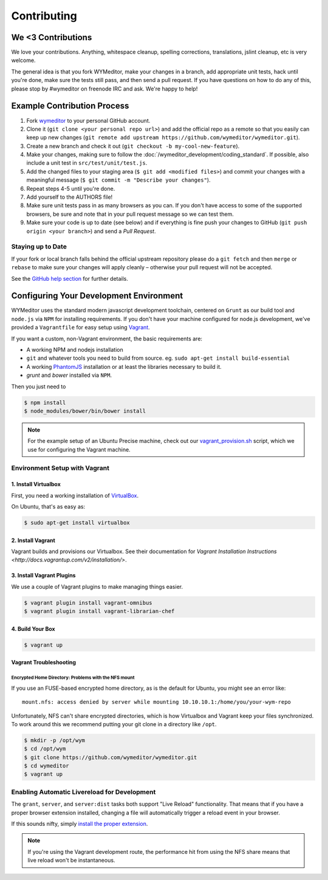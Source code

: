 ############
Contributing
############

*******************
We <3 Contributions
*******************

We love your contributions. Anything, whitespace cleanup, spelling corrections,
translations, jslint cleanup, etc is very welcome.

The general idea is that you fork WYMeditor, make your changes in a branch, add
appropriate unit tests, hack until you're done, make sure the tests still pass,
and then send a pull request. If you have questions on how to do any of this,
please stop by #wymeditor on freenode IRC and ask. We're happy to help!

.. _development-contribution-example-process:

****************************
Example Contribution Process
****************************

#. Fork `wymeditor <https://github.com/wymeditor/wymeditor>`_ to your personal
   GitHub account.

#. Clone it (``git clone <your personal repo url>``) and add the official repo
   as a remote so that you easily can keep up new changes (``git remote add
   upstream https://github.com/wymeditor/wymeditor.git``).

#. Create a new branch and check it out (``git checkout -b
   my-cool-new-feature``).

#. Make your changes, making sure to follow the
   :doc:`/wymeditor_development/coding_standard`.
   If possible,
   also include a unit test in
   ``src/test/unit/test.js``.

#. Add the changed files to your staging area
   (``$ git add <modified files>``)
   and commit your changes with a meaningful message
   (``$ git commit -m "Describe your changes"``).

#. Repeat steps 4-5 until you're done.

#. Add yourself to the AUTHORS file!

#. Make sure unit tests pass in as many browsers as you can. If you don't have
   access to some of the supported browsers, be sure and note that in your pull
   request message so we can test them.

#. Make sure your code is up to date (see below) and if everything is fine push
   your changes to GitHub (``git push origin <your branch>``) and send a *Pull
   Request*.

Staying up to Date
==================

If your fork or local branch falls behind the official upstream repository
please do a ``git fetch`` and then ``merge`` or ``rebase`` to make sure your
changes will apply cleanly – otherwise your pull request will not be accepted.

See the `GitHub help section <http://help.github.com/>`_ for further details.

.. _configuring-your-development-environment:

****************************************
Configuring Your Development Environment
****************************************

WYMeditor uses the standard modern javascript development toolchain,
centered on ``Grunt`` as our build tool
and ``node.js`` via ``NPM`` for installing requirements.
If you don't have your machine configured for node.js development,
we've provided a ``Vagrantfile``
for easy setup using `Vagrant <http://www.vagrantup.com/>`_.

If you want a custom,
non-Vagrant environment,
the basic requirements are:

* A working NPM and nodejs installation
* ``git`` and whatever tools you need to build from source.
  eg. ``sudo apt-get install build-essential``
* A working `PhantomJS <http://phantomjs.org/>`_ installation
  or at least the libraries necessary to build it.
* `grunt` and `bower` installed via ``NPM``.

Then you just need to

.. code-block:: shell-session

    $ npm install
    $ node_modules/bower/bin/bower install

.. note::

    For the example setup of an Ubuntu Precise machine,
    check out our
    `vagrant_provision.sh <https://github.com/wymeditor/wymeditor/blob/master/vagrant_provision.sh>`_
    script,
    which we use for configuring the Vagrant machine.

.. _vagrant-environment-setup:

Environment Setup with Vagrant
==============================

1. Install Virtualbox
---------------------

First,
you need a working installation of
`VirtualBox <https://www.virtualbox.org/>`_.

On Ubuntu,
that's as easy as:

.. code-block:: shell-session

    $ sudo apt-get install virtualbox

2. Install Vagrant
------------------

Vagrant builds and provisions our Virtualbox.
See their documentation for
`Vagrant Installation Instructions <http://docs.vagrantup.com/v2/installation/>`.


3. Install Vagrant Plugins
---------------------------

We use a couple of Vagrant plugins
to make managing things easier.

.. code-block:: shell-session

    $ vagrant plugin install vagrant-omnibus
    $ vagrant plugin install vagrant-librarian-chef

4. Build Your Box
-----------------

.. code-block:: shell-session

    $ vagrant up

Vagrant Troubleshooting
-----------------------

Encrypted Home Directory: Problems with the NFS mount
^^^^^^^^^^^^^^^^^^^^^^^^^^^^^^^^^^^^^^^^^^^^^^^^^^^^^

If you use an FUSE-based encrypted home directory,
as is the default for Ubuntu,
you might see an error like:

::

    mount.nfs: access denied by server while mounting 10.10.10.1:/home/you/your-wym-repo

Unfortunately,
NFS can't share encrypted directories,
which is how Virtualbox and Vagrant
keep your files synchronized.
To work around this
we recommend putting your git clone
in a directory like ``/opt``.

.. code-block:: shell-session

    $ mkdir -p /opt/wym
    $ cd /opt/wym
    $ git clone https://github.com/wymeditor/wymeditor.git
    $ cd wymeditor
    $ vagrant up

Enabling Automatic Livereload for Development
=============================================

The ``grant``, ``server``, and ``server:dist`` tasks
both support "Live Reload" functionality.
That means that if you have a proper browser extension installed,
changing a file will automatically trigger a reload event
in your browser.

If this sounds nifty,
simply `install the proper extension <http://feedback.livereload.com/knowledgebase/articles/86242-how-do-i-install-and-use-the-browser-extensions->`_.

.. note::

    If you're using the Vagrant development route,
    the performance hit from using the NFS share
    means that live reload won't be instantaneous.
